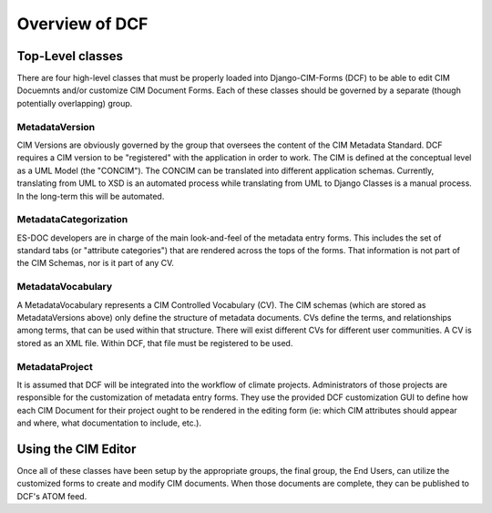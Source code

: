 Overview of DCF
===============

Top-Level classes
-----------------

There are four high-level classes that must be properly loaded into Django-CIM-Forms (DCF) to be able to edit CIM Docuemnts and/or customize CIM Document Forms.  Each of these classes should be governed by a separate (though potentially overlapping) group.


MetadataVersion
~~~~~~~~~~~~~~~

CIM Versions are obviously governed by the group that oversees the content of the CIM Metadata Standard.  DCF requires a CIM version to be "registered" with the application in order to work.  The CIM is defined at the conceptual level as a UML Model (the "CONCIM").  The CONCIM can be translated into different application schemas.  Currently, translating from UML to XSD is an automated process while translating from UML to Django Classes is a manual process.  In the long-term this will be automated.

MetadataCategorization
~~~~~~~~~~~~~~~~~~~~~~

ES-DOC developers are in charge of the main look-and-feel of the metadata entry forms.  This includes the set of standard tabs (or "attribute categories") that are rendered across the tops of the forms.  That information is not part of the CIM Schemas, nor is it part of any CV.

MetadataVocabulary
~~~~~~~~~~~~~~~~~~

A MetadataVocabulary represents a CIM Controlled Vocabulary (CV).  The CIM schemas (which are stored as MetadataVersions above) only define the structure of metadata documents.  CVs define the terms, and relationships among terms, that can be used within that structure.  There will exist different CVs for different user communities.  A CV is stored as an XML file.  Within DCF, that file must be registered to be used.

MetadataProject
~~~~~~~~~~~~~~~

It is assumed that DCF will be integrated into the workflow of climate projects.  Administrators of those projects are responsible for the customization of metadata entry forms.  They use the provided DCF customization GUI to define how each CIM Document for their project ought to be rendered in the editing form (ie: which CIM attributes should appear and where, what documentation to include, etc.).

Using the CIM Editor
--------------------

Once all of these classes have been setup by the appropriate groups, the final group, the End Users, can utilize the customized forms to create and modify CIM documents.  When those documents are complete, they can be published to DCF's ATOM feed.

